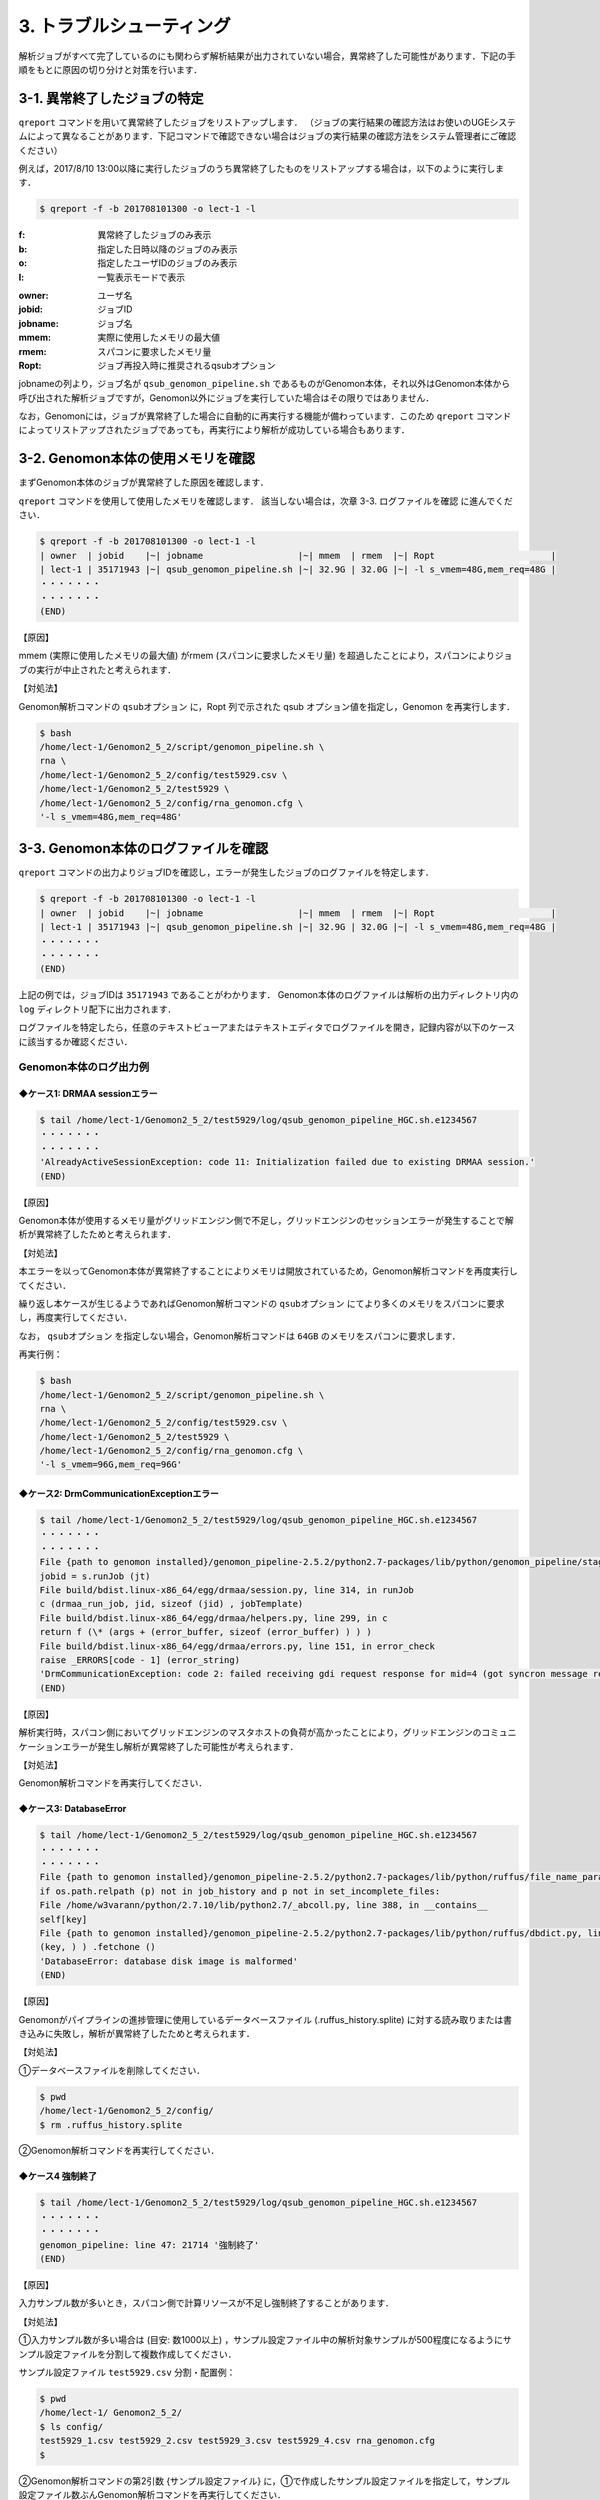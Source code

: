3. トラブルシューティング
=============================

解析ジョブがすべて完了しているのにも関わらず解析結果が出力されていない場合，異常終了した可能性があります．下記の手順をもとに原因の切り分けと対策を行います．

3-1. 異常終了したジョブの特定
-----------------------------------

``qreport`` コマンドを用いて異常終了したジョブをリストアップします．
（ジョブの実行結果の確認方法はお使いのUGEシステムによって異なることがあります．下記コマンドで確認できない場合はジョブの実行結果の確認方法をシステム管理者にご確認ください）

例えば，2017/8/10 13:00以降に実行したジョブのうち異常終了したものをリストアップする場合は，以下のように実行します．

.. code-block:: bash

  $ qreport -f -b 201708101300 -o lect-1 -l

:f: 異常終了したジョブのみ表示
:b: 指定した日時以降のジョブのみ表示
:o: 指定したユーザIDのジョブのみ表示
:l: 一覧表示モードで表示

.. code-block:: bash
  :caption: qreport コマンドの出力例
  
  # -f オプションを指定しているため失敗したジョブのみ表示されています
  $ qreport -f -b 201708101300 -o lect-1 -l
  | owner  | jobid    |~| jobname                            |~| mmem  | rmem  |~| Ropt                       |
  | lect-1 | 35171900 |~| qsub_genomon_pipeline.sh           |~| 33.1G | 32.0G |~| -l s_vmem=32G,mem_req=32G  |
  | lect-1 | 35171943 |~| qsub_genomon_pipeline.sh           |~| 32.9G | 32.0G |~| -l s_vmem=32G,mem_req=32G  |
  | lect-1 | 35172311 |~| star_align_20170810_204030_806134  |~| 6.1G  | 5.3G  |~| -l s_vmem=8.0G,mem_req=8.0G|
  | lect-1 | 35172356 |~| pmsignature_20170810_204030_806134 |~| 2.1G  | 2.0G  |~| -l s_vmem=5G,mem_req=5G    |
  ・・・・・・・
  ・・・・・・・
  (END)


:owner:   ユーザ名
:jobid:   ジョブID
:jobname: ジョブ名
:mmem:    実際に使用したメモリの最大値
:rmem:    スパコンに要求したメモリ量
:Ropt:    ジョブ再投入時に推奨されるqsubオプション

jobnameの列より，ジョブ名が ``qsub_genomon_pipeline.sh`` であるものがGenomon本体，それ以外はGenomon本体から呼び出された解析ジョブですが，Genomon以外にジョブを実行していた場合はその限りではありません．

なお，Genomonには，ジョブが異常終了した場合に自動的に再実行する機能が備わっています．このため ``qreport`` コマンドによってリストアップされたジョブであっても，再実行により解析が成功している場合もあります．

3-2. Genomon本体の使用メモリを確認
--------------------------------------

まずGenomon本体のジョブが異常終了した原因を確認します．

``qreport`` コマンドを使用して使用したメモリを確認します．
該当しない場合は，次章 3-3. ログファイルを確認 に進んでください．

.. code-block:: bash

  $ qreport -f -b 201708101300 -o lect-1 -l
  | owner  | jobid    |~| jobname                  |~| mmem  | rmem  |~| Ropt                      |
  | lect-1 | 35171943 |~| qsub_genomon_pipeline.sh |~| 32.9G | 32.0G |~| -l s_vmem=48G,mem_req=48G |
  ・・・・・・・
  ・・・・・・・
  (END)


【原因】

mmem (実際に使用したメモリの最大値) がrmem (スパコンに要求したメモリ量) を超過したことにより，スパコンによりジョブの実行が中止されたと考えられます．

【対処法】

Genomon解析コマンドの ``qsubオプション`` に，Ropt 列で示された qsub オプション値を指定し，Genomon を再実行します．

.. code-block:: bash

  $ bash
  /home/lect-1/Genomon2_5_2/script/genomon_pipeline.sh \
  rna \
  /home/lect-1/Genomon2_5_2/config/test5929.csv \
  /home/lect-1/Genomon2_5_2/test5929 \
  /home/lect-1/Genomon2_5_2/config/rna_genomon.cfg \
  '-l s_vmem=48G,mem_req=48G'


3-3. Genomon本体のログファイルを確認
----------------------------------------

``qreport`` コマンドの出力よりジョブIDを確認し，エラーが発生したジョブのログファイルを特定します．

.. code-block:: bash

  $ qreport -f -b 201708101300 -o lect-1 -l
  | owner  | jobid    |~| jobname                  |~| mmem  | rmem  |~| Ropt                      |
  | lect-1 | 35171943 |~| qsub_genomon_pipeline.sh |~| 32.9G | 32.0G |~| -l s_vmem=48G,mem_req=48G |
  ・・・・・・・
  ・・・・・・・
  (END)


上記の例では，ジョブIDは ``35171943`` であることがわかります．
Genomon本体のログファイルは解析の出力ディレクトリ内の ``log`` ディレクトリ配下に出力されます．

.. code-block:: bash
  :caption: Genomon本体のログファイルの場所
  
  $ ls /home/lect-1/Genomon2_5_2/test5929/log/qsub_genomon_pipeline_HGC.sh.e<ジョブID>


ログファイルを特定したら，任意のテキストビューアまたはテキストエディタでログファイルを開き，記録内容が以下のケースに該当するか確認ください．

Genomon本体のログ出力例
****************************************

◆ケース1: DRMAA sessionエラー
++++++++++++++++++++++++++++++++++

.. code-block:: bash

  $ tail /home/lect-1/Genomon2_5_2/test5929/log/qsub_genomon_pipeline_HGC.sh.e1234567
  ・・・・・・・
  ・・・・・・・
  'AlreadyActiveSessionException: code 11: Initialization failed due to existing DRMAA session.'
  (END)

【原因】

Genomon本体が使用するメモリ量がグリッドエンジン側で不足し，グリッドエンジンのセッションエラーが発生することで解析が異常終了したためと考えられます．

【対処法】

本エラーを以ってGenomon本体が異常終了することによりメモリは開放されているため，Genomon解析コマンドを再度実行してください．

繰り返し本ケースが生じるようであればGenomon解析コマンドの ``qsubオプション`` にてより多くのメモリをスパコンに要求し，再度実行してください．

なお， ``qsubオプション`` を指定しない場合，Genomon解析コマンドは ``64GB`` のメモリをスパコンに要求します．

再実行例：

.. code-block:: bash

  $ bash
  /home/lect-1/Genomon2_5_2/script/genomon_pipeline.sh \
  rna \
  /home/lect-1/Genomon2_5_2/config/test5929.csv \
  /home/lect-1/Genomon2_5_2/test5929 \
  /home/lect-1/Genomon2_5_2/config/rna_genomon.cfg \
  '-l s_vmem=96G,mem_req=96G'


◆ケース2: DrmCommunicationExceptionエラー
+++++++++++++++++++++++++++++++++++++++++++++

.. code-block:: bash

  $ tail /home/lect-1/Genomon2_5_2/test5929/log/qsub_genomon_pipeline_HGC.sh.e1234567
  ・・・・・・・
  ・・・・・・・
  File {path to genomon installed}/genomon_pipeline-2.5.2/python2.7-packages/lib/python/genomon_pipeline/stage_task.py, line 56, in task_exec
  jobid = s.runJob (jt)
  File build/bdist.linux-x86_64/egg/drmaa/session.py, line 314, in runJob
  c (drmaa_run_job, jid, sizeof (jid) , jobTemplate)
  File build/bdist.linux-x86_64/egg/drmaa/helpers.py, line 299, in c
  return f (\* (args + (error_buffer, sizeof (error_buffer) ) ) )
  File build/bdist.linux-x86_64/egg/drmaa/errors.py, line 151, in error_check
  raise _ERRORS[code - 1] (error_string)
  'DrmCommunicationException: code 2: failed receiving gdi request response for mid=4 (got syncron message receive timeout error) .'
  (END)

【原因】

解析実行時，スパコン側においてグリッドエンジンのマスタホストの負荷が高かったことにより，グリッドエンジンのコミュニケーションエラーが発生し解析が異常終了した可能性が考えられます．

【対処法】

Genomon解析コマンドを再実行してください．


◆ケース3: DatabaseError
++++++++++++++++++++++++++++

.. code-block:: bash

  $ tail /home/lect-1/Genomon2_5_2/test5929/log/qsub_genomon_pipeline_HGC.sh.e1234567
  ・・・・・・・
  ・・・・・・・
  File {path to genomon installed}/genomon_pipeline-2.5.2/python2.7-packages/lib/python/ruffus/file_name_parameters.py, line 548, in needs_update_check_modify_time
  if os.path.relpath (p) not in job_history and p not in set_incomplete_files:
  File /home/w3varann/python/2.7.10/lib/python2.7/_abcoll.py, line 388, in __contains__
  self[key]
  File {path to genomon installed}/genomon_pipeline-2.5.2/python2.7-packages/lib/python/ruffus/dbdict.py, line 174, in __getitem__
  (key, ) ) .fetchone ()
  'DatabaseError: database disk image is malformed'
  (END)


【原因】

Genomonがパイプラインの進捗管理に使用しているデータベースファイル (.ruffus_history.splite) に対する読み取りまたは書き込みに失敗し，解析が異常終了したためと考えられます．

【対処法】

①データベースファイルを削除してください．

.. code-block:: bash

  $ pwd
  /home/lect-1/Genomon2_5_2/config/
  $ rm .ruffus_history.splite


②Genomon解析コマンドを再実行してください．


◆ケース4 強制終了
++++++++++++++++++++++++

.. code-block:: bash

  $ tail /home/lect-1/Genomon2_5_2/test5929/log/qsub_genomon_pipeline_HGC.sh.e1234567
  ・・・・・・・
  ・・・・・・・
  genomon_pipeline: line 47: 21714 '強制終了'
  (END)

【原因】

入力サンプル数が多いとき，スパコン側で計算リソースが不足し強制終了することがあります．

【対処法】

①入力サンプル数が多い場合は (目安: 数1000以上) ，サンプル設定ファイル中の解析対象サンプルが500程度になるようにサンプル設定ファイルを分割して複数作成してください．

サンプル設定ファイル ``test5929.csv`` 分割・配置例：

.. code-block:: bash

  $ pwd
  /home/lect-1/ Genomon2_5_2/
  $ ls config/
  test5929_1.csv test5929_2.csv test5929_3.csv test5929_4.csv rna_genomon.cfg
  $


②Genomon解析コマンドの第2引数 {サンプル設定ファイル} に，①で作成したサンプル設定ファイルを指定して，サンプル設定ファイル数ぶんGenomon解析コマンドを再実行してください．

再実行例：

.. code-block:: bash

  $ bash
  /home/lect-1/Genomon2_5_2/script/genomon_pipeline.sh \
  rna \
  '/home/lect-1/Genomon2_5_2/config/test5929_1.csv' \
  /home/lect-1/Genomon2_5_2/test5929 \
  /home/lect-1/Genomon2_5_2/config/rna_genomon.cfg


◆ケース5: （サンプル名）.markdup.bam does not exists
+++++++++++++++++++++++++++++++++++++++++++++++++++++++++++++

.. code-block:: bash

  $ tail /home/lect-1/Genomon2_5_2/test5929/log/qsub_genomon_pipeline_HGC.sh.e1234567
  ・・・・・・・
  ・・・・・・・
  Genomon is checking parameters ...
  Traceback (most recent call last):
  File {path to genomon installed}/genomon_pipeline-2.5.2/python2.7-packages/bin/genomon_pipeline, line 29, in <module>
  main(args)
  File {path to genomon installed}/genomon_pipeline-2.5.2/python2.7-packages/lib/python/genomon_pipeline/run.py, line 21, in main
  sample_conf.parse_file(run_conf.sample_conf_file)
  File {path to genomon installed}/genomon_pipeline-2.5.2/python2.7-packages/lib/python/genomon_pipeline/config/sample_conf.py, line 61, in parse_file
  self.parse_data(file_data_trimmed)
  File {path to genomon installed}/genomon_pipeline-2.5.2/python2.7-packages/lib/python/genomon_pipeline/config/sample_conf.py, line 237, in parse_data
  raise ValueError(err_msg)
  ValueError: test_1:
  '/home/lect-1/Genomon2_5_2/raw/bam/test_1/test_1.markdup.bam does not exists'
  (END)


【原因】

当該解析対象ファイルがサンプル設定ファイルに記載したディレクトリ下に配置されていないため，解析対象ファイルが読み込めていない状態と考えられます．

【対処法】

①サンプル設定ファイルに記載したディレクトリに記載した通り当該解析対象ファイルが配置されていることや，サンプル設定ファイルの記載内容を確認してください．

②Genomon解析コマンドを再実行してください．


3-4. 解析ジョブの使用メモリを確認
------------------------------------------

Genomon本体ではなく，解析ジョブに問題が発生した場合は各解析ジョブを確認することで原因が特定できることがあります．

まず，``qreport`` コマンドを使用して使用したメモリを確認します．
該当しない場合は，次章 3-5. ログファイルを確認 に進んでください．

.. code-block:: bash
  
  # STARによるアライメントジョブが異常終了した例
  $ qreport -f -b 201708101300 -o lect-1 -l
  | owner  | jobid    |~| jobname                           |~| mmem | rmem |~| Ropt                        |
  | lect-1 | 35172311 |~| star_align_20170810_204030_806134 |~| 6.1G | 5.3G |~| -l s_vmem=8.0G,mem_req=8.0G |

  # pmsignature解析ジョブが異常終了した例
  $ qreport -f -b 201708101300 -o lect-1 –l
  | owner  | jobid    |~| jobname                            |~| mmem | rmem |~| Ropt                    |
  | lect-1 | 35172356 |~| pmsignature_20170810_204030_806134 |~| 2.1G | 2.0G |~| -l s_vmem=5G,mem_req=5G |


【原因】

mmem (実際に使用したメモリの最大値) がrmem (スパコンに要求したメモリ量) を超過したことによるメモリ不足のためと考えられます．

【対処法】

①パイプライン設定ファイルを編集し，該当するジョブに対するqsubオプションに，(Ropt) 列で示されたqsubオプション値を指定し，Genomonを再実行します．

◆STARによるアライメントジョブのqsubオプション値の変更例

.. code-block:: bash

  $ pwd
  /home/lect-1/Genomon2_5_2/config/
  $ vi rna_genomon.cfg
  ##########
  # parameters for star alignment
  [star_align]
  
  # 変更前
  qsub_option = -l s_vmem=5.3G,mem_req=5.3G -pe def_slot 6
  # 変更後
  qsub_option = -l s_vmem=8.0G,mem_req=8.0G -pe def_slot 6


◆pmsignatureジョブのqsubオプション値の変更例

.. code-block:: bash

  $ pwd
  /home/lect-1/Genomon2_5_2/config/
  $ vi dna_exome_genomon.cfg
  ############
  
  # pmsignature full の場合
  [pmsignature_full]
  
  # 変更前
  qsub_option = -l s_vmem=2G,mem_req=2G
  # 変更後
  qsub_option = -l s_vmem=5.3G,mem_req=5.3G
  
  # pmsignature ind の場合
  [pmsignature_ind]
  
  # 変更前
  qsub_option = -l s_vmem=2G,mem_req=2G
  # 変更後
  qsub_option = -l s_vmem=5.3G,mem_req=5.3G


②Genomon解析コマンドを再度実行してください．

3-5. 解析ジョブのログファイルを確認
---------------------------------------

``qreport`` コマンドの出力よりジョブIDを確認し，そのジョブIDに該当するジョブのログファイルを特定します．

確認例：

.. code-block:: bash

  $ qreport -f -b 201708101300 -o lect-1 -l
  | owner  | jobid    |~| jobname                            |~| mmem | rmem |~| Ropt                    |
  | lect-1 | 35172322 |~| pmsignature_20170810_204030_806134 |~| 1.9G | 2.0G |~| -l s_vmem=2G,mem_req=2G |
  ・・・・・・・
  ・・・・・・・
  (END)


上記の例では，ジョブIDは ``35172322`` であることがわかります．

各ジョブのログファイルは，解析の出力ディレクトリ内の ``log`` ディレクトリ配下に出力されますので，下記のコマンドを用いて，そのジョブIDに該当するジョブのログファイルを特定します．

.. code-block:: bash
  :caption: ログファイルの特定方法
  
  $ ls -l /home/lect-1/Genomon2_5_2/test5929/log/*/*.e<ジョブID>*

.. code-block:: bash
  :caption: ログファイルの特定例
  
  $ ls -l /home/lect-1/Genomon2_5_2/test5929/log/*/*.e35172322*
  /home/lect-1/Genomon2_5_2/test5929/log/pmsignature/pmsignatutre_YYYYMMDD_123456_123456.e35172322.1
  $


ログファイルを特定したら，任意のテキストビューアまたはテキストエディタでログファイルを開き，記録内容が以下のケースに該当するか確認ください．

pmsignature
*******************

◆ケース1: Error: cannot allocate vector
++++++++++++++++++++++++++++++++++++++++++++++

.. code-block:: bash

  $ tail /home/lect-1/Genomon2_5_2/test5929/log/pmsignature/pmsignatutre_YYYYMMDD_123456_123456.e12345678.1
  ・・・・・・・
  ・・・・・・・
  'Error: cannot allocate vector' of size 111.9 Mb
  In addition: Warning messages:
  1: In readMPFile(inputFile, numBases = 5, trDir = trDirFlag, bs_genome = eval(parse(text = bs_genome)), :
  The central bases are inconsistent in 214424 mutations. We have removed them.
  2: In readMPFile(inputFile, numBases = 5, trDir = trDirFlag, bs_genome = eval(parse(text = bs_genome)), :
  The characters other than (A, C, G, T) are included in alternate bases of 184931 mutations. We have removed them.
  Execution halted
  if [ $? -ne 0 ]
  then
  echo pmsignature terminated abnormally.
  echo '{"id":[],"ref":[],"alt":[],"strand":[],"mutation":[]}' > /home/ana/genomon/20170719_TARGET/exome/AML/hg19/2.5.2/pmsignature/AML_analysis/pmsignature.ind.result.$sig_num.json
  exit 0
  fi
  + '[' 1 -ne 0 ']'
  + echo pmsignature terminated abnormally.
  + echo '{"id":[],"ref":[],"alt":[],"strand":[],"mutation":[]}'
  + exit 0
  (END)


【原因】

mmem (実際に使用したメモリの最大値) がrmem (スパコンに要求したメモリ量) を超過したことによるメモリ不足のためと考えられます．

【対処法】

 ``3-3-1. ``qreport`` コマンドによる確認`` の手順をもとに，pmsignatureで利用するメモリ量を増やしてジョブを再実行してください．


STAR
***********

◆ケース1: 期待してない token \` (' のあたりにシンタックスエラー
+++++++++++++++++++++++++++++++++++++++++++++++++++++++++++++++++++

.. code-block:: bash

  $ tail /home/lect-1/Genomon2_5_2/test5929/log/test_1/star_align_YYYYMMDD_123456_123456.e1234567
  ・・・・・・・
  ・・・・・・・
  /home/lect-1/Genomon2_5_2/config/test5929/script/test_(1) /star_align
  '_20170824_152847_296876.sh: line 13: 期待してない token \` (' のあたりにシンタックスエラー'
  /home/lect-1/Genomon2_5_2/test5929/script/test_(1) /star_align_20170824_152847_296876.sh: line 13: \`{path to genomon installed}/genomon_pipeline-2.5.2/tools/STAR-2.5.2a/bin/Linux_x86_64_static/STAR --genomeDir {path to genomon installed}/genomon_pipeline-2.5.2/database/GRCh37.STAR-2.5.2a --readFilesIn /home/lect-1/Genomon2_5_2/raw/fastq/test_(1) /1_1.fastq /home/lect-1/Genomon2_5_2/raw/fastq/test_(1) /1_2.fastq --outFileNamePrefix /home/lect-1/Genomon2_5_2/test5929/star/test_(1) /test_(1) ) . --runThreadN 6 --outSAMstrandField intronMotif --outSAMunmapped Within --alignMatesGapMax 500000 --alignIntronMax 500000 --alignSJstitchMismatchNmax -1 -1 -1 -1 --outSJfilterDistToOtherSJmin 0 0 0 0 --outSJfilterOverhangMin 12 12 12 12 --outSJfilterCountUniqueMin 1 1 1 1 --outSJfilterCountTotalMin 1 1 1 1 --chimSegmentMin 12 --chimJunctionOverhangMin 12 --outSAMtype BAM Unsorted '
  ・・・・・・・
  ・・・・・・・
  (END)


【原因】

上記エラーにおいてはサンプル名が ``test_(1)`` であり，括弧” (“がサンプル名内に含まれてることが原因でした．
サンプル設定ファイル内に記述されているディレクトリ名・ファイル名・サンプル名に特殊文字が含まれているとSTARで読み込めないことがあります．

【対処法】

①サンプル設定ファイル内の特殊文字を削除してください．Genomonでは，英数字，ハイフン，ピリオドのみの使用が推奨されています．

②Genomon解析コマンドを再実行してください．


◆ケース2: ReadAlignChunk_processChunks.cpp:115:processChunks EXITING because of FATAL ERROR in input reads: unknown file format: ....
+++++++++++++++++++++++++++++++++++++++++++++++++++++++++++++++++++++++++++++++++++++++++++++++++++++++++++++++++++++++++++++++++++++++++++++++++++

.. code-block:: bash

  $ tail /home/lect-1/Genomon2_5_2/test5929/log/test_1/star_align_YYYYMMDD_123456_123456.e1234567
  ・・・・・・・
  ・・・・・・・
  'ReadAlignChunk_processChunks.cpp:115:processChunks EXITING because of FATAL ERROR in input reads: unknown file format: the read ID should start with @ or >'
  Aug 23 18:12:04 …… FATAL ERROR, exiting
  ・・・・・・・
  ・・・・・・・
  (END)

【原因】

(1) 入力されたFastqファイルの記述内容が不正のためと考えられます．

(2)  ``gzip`` 等で圧縮されたFastqファイルを入力しているためと考えられます．アライメントに使用しているツール ``STAR`` では，gzip等で圧縮された形式でのFastqファイルの入力をサポートしておらず，Fastqフォーマットエラーと出力されます．

【対処法】

①原因ごとに以下を実行してください．

(1) Fastqファイルの中身を確認してください．

(2) 解凍して入力してください．合わせて，サンプル設定ファイルにおけるFastqファイルパスの記述も，解凍後のものへと変更してください．

②Genomon解析コマンドを再実行してください．

◆ケース3: FATAL ERROR: Read1 and Read2 are not consistent
+++++++++++++++++++++++++++++++++++++++++++++++++++++++++++++++++

.. code-block:: bash

  $ tail /home/lect-1/Genomon2_5_2/test5929/log/test_1/star_align_YYYYMMDD_123456_123456.e1234567
  ・・・・・・・
  ・・・・・・・
  EXITING because of 'FATAL ERROR: Read1 and Read2 are not consistent, reached the end of the one before the other one'
  SOLUTION: Check you your input files: they may be corrupted
  Aug 24 17:39:14 ...... FATAL ERROR, exiting
  ・・・・・・・
  ・・・・・・・
  (END)


【原因】

ペアとなるRead1とRead2のリード数が一致していないためと考えられます．

【対処法】

①Genomonではリード数が不一致の場合使用できませんので，当該サンプルをサンプル設定ファイル上から削除してください．

②Genomon解析コマンドを再実行してください．

